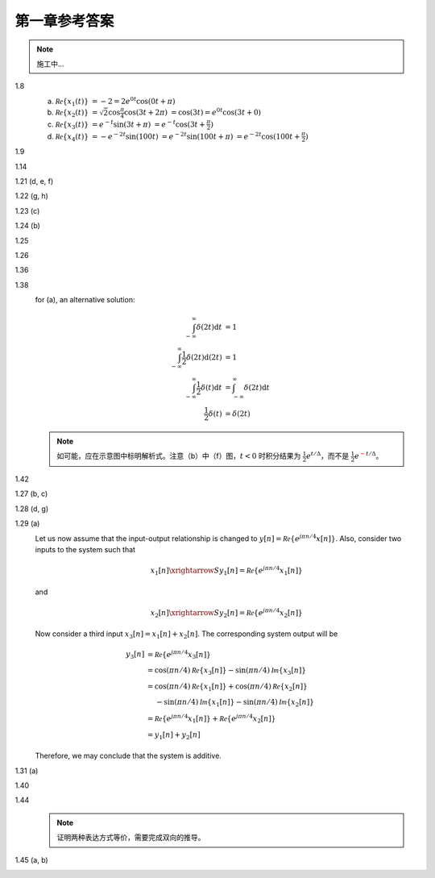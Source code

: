 ##############
第一章参考答案
##############

.. note:: 施工中...

1.8
  .. image:: assets/1-8.jpg

  (a) :math:`\mathcal{Re}\{x_1(t)\}`
      :math:`= -2 = 2e^{0t}\cos(0t+\pi)`
  (b) :math:`\mathcal{Re}\{x_2(t)\}`
      :math:`= \sqrt{2}\cos{\frac{\pi}{4}}\cos(3t+2\pi)`
      :math:`= \cos(3t) = e^{0t}\cos(3t+0)`
  (c) :math:`\mathcal{Re}\{x_3(t)\}`
      :math:`= e^{-t}\sin(3t+\pi)`
      :math:`= e^{-t}\cos(3t+\frac{\pi}{2})`
  (d) :math:`\mathcal{Re}\{x_4(t)\}`
      :math:`= -e^{-2t}\sin(100t)`
      :math:`= e^{-2t}\sin(100t+\pi)`
      :math:`= e^{-2t}\cos(100t+\frac{\pi}{2})`

1.9
  .. image:: assets/1-9.jpg
  .. image:: assets/1-9a.jpg

1.14
  .. image:: assets/1-14.jpg
  .. image:: assets/1-14a.jpg

1.21 (d, e, f)
  .. image:: assets/1-21.jpg
  .. image:: assets/1-21-2.jpg
  .. image:: assets/1-21a.jpg

1.22 (g, h)
  .. image:: assets/1-22.jpg
  .. image:: assets/1-22a.jpg

1.23 (c)
  .. image:: assets/1-23.jpg
  .. image:: assets/1-23-2.jpg
  .. image:: assets/1-23a.jpg

1.24 (b)
  .. image:: assets/1-24.jpg
  .. image:: assets/1-24-2.jpg
  .. image:: assets/1-24a.jpg

1.25
  .. image:: assets/1-25.jpg
  .. image:: assets/1-25a.jpg

1.26
  .. image:: assets/1-26.jpg
  .. image:: assets/1-26a.jpg

1.36
  .. image:: assets/1-36.jpg
  .. image:: assets/1-36a.jpg

1.38
  .. image:: assets/1-38.jpg
  .. image:: assets/1-38-2.jpg
  .. image:: assets/1-38-3.jpg
  .. image:: assets/1-38-4.jpg
  .. image:: assets/1-38a.jpg
  .. image:: assets/1-38a-2.jpg

  for (a), an alternative solution:

  .. math::

    \begin{align}
    \int_{-\infty}^{\infty}\delta(2t)\mathrm{d}t &= 1 \\
    \int_{-\infty}^{\infty}\frac{1}{2}\delta(2t)\mathrm{d}(2t) &= 1 \\
    \int_{-\infty}^{\infty}\frac{1}{2}\delta(t)\mathrm{d}t &= \int_{-\infty}^{\infty}\delta(2t)\mathrm{d}t \\
    \frac{1}{2}\delta(t) &= \delta(2t)
    \end{align}

  .. note:: 如可能，应在示意图中标明解析式。注意（b）中（f）图，:math:`t < 0` 时积分结果为 :math:`\frac{1}{2}e^{t/\Delta}`，而不是 :math:`\frac{1}{2}e^{\textcolor{red}{-}t/\Delta}`。

1.42
  .. image:: assets/1-42.jpg
  .. image:: assets/1-42-2.jpg
  .. image:: assets/1-42a.jpg

1.27 (b, c)
  .. image:: assets/1-27.jpg
  .. image:: assets/1-27-2.jpg
  .. image:: assets/1-27a.jpg

1.28 (d, g)
  .. image:: assets/1-28.jpg
  .. image:: assets/1-28a.jpg
  .. image:: assets/1-28a-2.jpg

1.29 (a)
  .. image:: assets/1-29.jpg
  .. image:: assets/1-29a.jpg

  Let us now assume that the input-output relationship is changed to :math:`y[n] = \mathcal{Re}\{e^{j\pi n/4}x[n]\}`. Also, consider two inputs to the system such that

  .. math::

    x_1[n] \xrightarrow{S} y_1[n] = \mathcal{Re}\{e^{j\pi n/4}x_1[n]\}

  and

  .. math::

    x_2[n] \xrightarrow{S} y_2[n] = \mathcal{Re}\{e^{j\pi n/4}x_2[n]\}

  Now consider a third input :math:`x_3[n] = x_1[n] + x_2[n]`. The corresponding system output will be

  .. math::

    \begin{align}
      y_3[n] &= \mathcal{Re}\{e^{j\pi n/4}x_3[n]\} \\
      &= \cos(\pi n/4)\mathcal{Re}\{x_3[n]\} - \sin(\pi n/4)\mathcal{Im}\{x_3[n]\} \\
      &= \cos(\pi n/4)\mathcal{Re}\{x_1[n]\} + \cos(\pi n/4)\mathcal{Re}\{x_2[n]\} \\
      &\quad\; - \sin(\pi n/4)\mathcal{Im}\{x_1[n]\} - \sin(\pi n/4)\mathcal{Im}\{x_2[n]\} \\
      &= \mathcal{Re}\{e^{j\pi n/4}x_1[n]\} + \mathcal{Re}\{e^{j\pi n/4}x_2[n]\} \\
      &= y_1[n] + y_2[n]
    \end{align}

  Therefore, we may conclude that the system is additive.

1.31 (a)
  .. image:: assets/1-31.jpg
  .. image:: assets/1-31-2.jpg
  .. image:: assets/1-31-3.jpg
  .. image:: assets/1-31a.jpg

1.40
  .. image:: assets/1-40.jpg
  .. image:: assets/1-40a.jpg

1.44
  .. image:: assets/1-44.jpg
  .. image:: assets/1-44a.jpg
  .. image:: assets/1-44a-2.jpg

  .. note:: 证明两种表达方式等价，需要完成双向的推导。

1.45 (a, b)
  .. image:: assets/1-45.jpg
  .. image:: assets/1-45a.jpg
